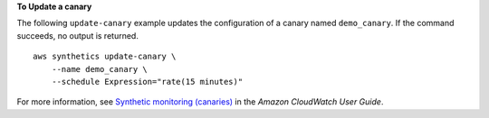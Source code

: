 **To Update a canary**

The following ``update-canary`` example updates the configuration of a canary named ``demo_canary``. If the command succeeds, no output is returned. ::

    aws synthetics update-canary \
        --name demo_canary \
        --schedule Expression="rate(15 minutes)"

For more information, see `Synthetic monitoring (canaries) <https://docs.aws.amazon.com/AmazonCloudWatch/latest/monitoring/CloudWatch_Synthetics_Canaries.html>`__ in the *Amazon CloudWatch User Guide*.